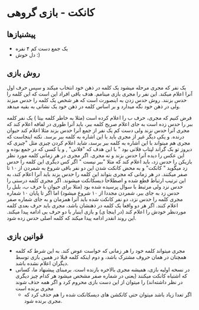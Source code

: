 * کانکت - بازی گروهی

** پیشنیازها
- یک جمع دست کم ۴ نفره 
- دل خوش :) 
  
** روش بازی
یک نفر که مجری مرحله میشود یک کلمه در ذهن خود انتخاب میکند و سپس حرف اول آنرا اعلام میکند. این نفر را مجری بازی مینامم.
هدف باقی افراد این است که این کلمه را حدس بزنند. روش حدس زدن به اینصورت است که هر شخص یک کلمه را حدس میزند ولی در ذهن خود نگه میدارد و بر اساس کلمه در ذهن خود یک نشانی به بقیه میدهد. 

فرض کنیم که مجری، حرف ب را اعلام کرده است (مثلا به خاطر کلمه بیتا ) یک نفر کلمه ببر را حدس زده است به جای اعلام صریح کلمه ببر، باید آنرا طوری در لفافه اعلام کند که مجری آنرا حدس نزند ولی دست کم یک نفر از جمع آنرا حدس بزند
مثلا اعلام کند حیوان درنده. و یکی دیگر غیر از مجری باید با این اشاره به کلمه ببر برسد. نکته اینجاست که مجری هم میتواند با این اشاره به کلمه ببر برسد، شاید اعلام کردن چیزی مثل "چیزی که دیروز تو بک گراند لپتاب فلانی بود "
با این هدف که "فلانی" , و یا کسی که در جمع بوده و این عکس را دیده آنرا حدس بزند و نه مجری. 
اگر مجری در هر زمانی کلمه مورد نظر بازیکن را حدس زد، باید اعلام کند که مثلا "ببر نیست " اگر کس دیگری این کلمه را حدس زد میگوید " کانکت" و به محض کانکت شدن این دو نفر باقی شروع به شمردن از ۱۰ تا صفر میکنند. 
در هر زمانی که مجری بتواند این کلمه را حدس بزند باید آنرا اعلام کند، به این ترتیب ارتباط قطع شده و اصطلاحا دیسکانکت میشوند. اگر مجری کلمه درستی را حدس نزد ولی مرتبط با سوال پرسیده شده بود (مثلا برای حیوان
با حرف ب، بلبل را حدس زد به جای ببر، شمردن مجددا از ۱۰ شروع میشود) 
اما اگر تا پایان ۱۰ شماره مجری کلمه را حدس نزد، دو نفر کانکت شده باید آنرا همزمان و به جای شماره صفر اعلام کنند. اگر هر دو واقعا یک کلمه در ذهنشان باشد، مجری باید حرف بعدی کلمه موردنظر خودش را اعلام کند (در اینجا ی) و بازی اینبار با دو حرف بی ادامه پیدا میکند. این روند انقدر ادامه پیدا میکند که کلمه اصلی حدس زده شود. 

** قوانین بازی
- مجری میتواند کلمه خود را هر زمانی که خواست عوض کند. به این شرط که کلمه همچنان در همان حروف مشترک باشد، و دوم اینکه کلمه قبلا در همین بازی توسط دیگران اعلام نشده باشد. 
- در نسخه اولیه بازی، همیشه مجری بالاخره بازنده است.  برمبنای پیشنهاد ما، کسانی که اشتباه کانکت میکنند (یعنی در شماره صفر مشخص میشود هر کدام چیز دیگری در نظر داشته‌اند) را میتوان از این دست بازی محروم کرد و اگر همه حذف شوند مجری برنده است
  - اگر تعدا زیاد باشد میتوان حتی کانکشن های دیسکانکت شده را هم حذف کرد که مجری برنده شود.  

